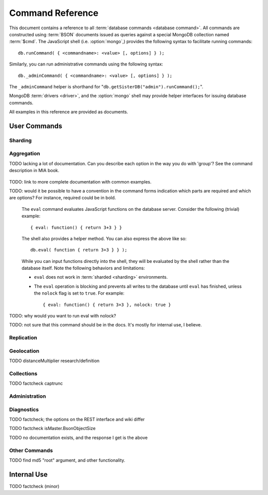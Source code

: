 =================
Command Reference
=================

.. default-domain:: mongodb
.. highlight:: javascript

This document contains a reference to all :term:`database commands
<database command>`. All commands are constructed using :term:`BSON`
documents issued as queries against a special MongoDB
collection named :term:`$cmd`. The JavaScript shell
(i.e. :option:`mongo`,) provides the following syntax to facilitate
running commands: ::

      db.runCommand( { <commandname>: <value> [, options] } );

Similarly, you can run administrative commands using the following
syntax: ::

      db._adminCommand( { <commandname>: <value> [, options] } );

The ``_adminCommand`` helper is shorthand for "``db.getSisterDB("admin").runCommand();``".

MongoDB :term:`drivers <driver>`, and the :option:`mongo` shell may
provide helper interfaces for issuing database commands.

All examples in this reference are provided as documents.

User Commands
-------------

Sharding
~~~~~~~~

.. seealso:: ":doc:`/core/sharding`" for more information about
   MongoDB's sharding functionality.

.. dbcommand:: addShard

   The ``addShard`` command registers a new with a sharded cluster.
   You must run this command against a :option:`mongos` instance. The command
   takes the following form: ::

        { addshard: "<hostname>:<port>" }

   Replace "``<hostname>:<port>``" with the hostname and port of the
   database instance you want to add as a shard. Because the
   :option:`mongos` instances do not have state and distribute
   configuration in the :term:`configdb`s, you send this
   command to only one :option:`mongos` instance.

   There are two optional parameters:

   - **name**. If no name is specified, a name will be automatically
     provided to uniquely identify the shard.
   - **maxSize** Unless specified, shards will consume the total amount
     of available space on their machines if necessary. Use the ``maxSize`` value to
     limit the amount of space the database can use.

     .. note::

        Specify a ``maxSize`` when you have machines with different
        disk capacities, or if you want to limit the amount of data on
        some shards.

.. dbcommand:: listShards

   Use the ``listShards`` command to return a list of configured
   shards. The command takes the following form: ::

        { listShards: 1 }

.. dbcommand:: enableSharding

   The ``enableSharding`` command enables sharding on a per-database
   level. Use the following command form: ::

        { enableSharding: 1 }

   Once you've enabled sharding in a database, you can use the :dbcommand:`shardCollection`
   command to begin the process of distributing data among the shards.

.. dbcommand:: shardCollection

   The ``shardCollection`` command marks a collection for sharding and
   will allow data to begin distributing among shards. You must run
   :dbcommand:`enableSharding` on a database before running the
   ``shardCollection`` command. ::

        { shardcollection: "<db>.<collection>", key: "<shardkey>" }

   This enables sharding for the collection specified by
   ``<collection>`` in the database named ``<db>``, using the key
   "``<shardkey>``" to distribute documents among the shard.

   Choosing the right shard key to effectively distribute load among
   your shards requires some planning. See
   :doc:`/core/sharding` for more information related to sharding and
   the choice of shard key.

   .. warning::

      There's no easy way to disable sharding once you've enabled it. In addition,
      shard keys are immutable. If you must revert a sharded cluster to a single
      node or replica set, you'll have to make a single backup of the entire cluster
      and then restore the backup to the standalone ``mongod``.

.. dbcommand:: shardingState

   The ``shardingState`` command returns ``true`` if the
   :option:`mongod` instance is a member of a sharded cluster. Run the
   command using the following syntax: ::

        { shardingState: 1 }

   .. admin-only

.. dbcommand:: removeshard

   Starts the process of removing a shard from a :term:`shard
   cluster`. This is a multi-stage process. Begin by issuing the following
   command: ::

        { removeshard : "shardName" }

   Here, "``shardName``` refers to the hostname of the shard that you wish
   to remove. The balancer will then begin migrating chunks from this
   shard to other shards in the cluster. This process happens slowly
   to avoid placing undue load on the overall cluster.

   The command returns immediately, with the following message: ::

        { msg : "draining started successfully" , state: "started" , shard: "shardName" , ok : 1 }

   If you run the command again, you'll see the following progress
   output: ::

        { msg: "draining ongoing" ,  state: "ongoing" , remaining: { chunks: 23 , dbs: 1 }, ok: 1 }

   The ``remaining`` :term:`document <JSON document>`" specifies how
   many chunks and databases remain on the shard. Use
   :dbcommand:`printShardingStatus` to list the databases that
   must be moved from the shard.

   Each database in a sharded cluster is assigned a primary shard. If the shard you want to remove
   is also the primary of one the cluster's databases, then you must manually move the database to
   a new shard. This can be only after the shard has been drained. See the :mongodb:command:`moveprimary` command
   for details.

   Once all chunks and databases have been removed from the shard, you
   may issue the command again, to return: ::

        { msg: "remove shard completed successfully , stage: "completed", host: "shardName", ok : 1 }

.. dbcommand:: moveprimary

   In a :term:`shard cluster`, this command reassigns a databases primary shard.
   The command takes the following form: ::

        { moveprimary : "test", to : "shard0001" }

   When the command returns, the database's primary location will have been
   shifted to the designated :term:`shard`. To fully decomission a
   shard, use the :mongodb:dbcommand:`removeshard` command.

   .. warning:: Do not use :mongodb:dbcommand:`moveprimary` if you have
      sharded collections and the :term:`draining` process has not
      completed.

Aggregation
~~~~~~~~~~~

.. dbcommand:: group

   The ``group`` command returns an array of grouped items. ``group``
   provides functionality analogous to the ``GROUP BY`` statement in
   SQL. Consider the following example: ::

        db.users.group(
                        {key: { school_id: true },
                         cond: { active: 1 },
                         reduce: function(obj, prev) { obj.total += 1; },
                         initial: { total: 0 }
                        }
                      );

   Here ``group`` runs against the collection "``users``" and
   counts the total number of active users from each school.
   Fields allowed by the group command include:

   - **key** a document specifying one or more fields to group on.
   - **reduce** a JavaScript function that aggregates (i.e., reduces) the
     grouped documents. This function typically counts or sums the fields being grouped on.
   - **initial** the starting value of the aggregation counter
     object.
   - **keyf** In lieu of ``key``, ``keyf`` takes a JavaScript function. For each document
     being grouped upon, the key function will return a key object. You'll use ``keyf``
     when the key must be calculated in real time.
     One typical use of ``keyf`` is to group documents by day of week. Set ``keyf`` in
     lieu of a key.
   - **cond** (optional) a query selector that filters the documents to be
     grouped on. This functions like a
     :dbcommand:`find()` query.
   - **finalize** (optional) a function applied to every
     result before the item is returned. You can use this to
     for post-processing or transformations.

   Consider the following limitations:

   - The results of the ``group`` command are returned as a single
     :term:`BSON` object and therefore must fit within the max BSON document
     size (16 MB).

   - You must ensure that there are fewer then 10,000 unique keys. If you have more than this,
     use :command:'mapReduce'.

   - The ``group`` command does not operate in :term:`sharded
     <sharding>` environments. Use :dbcommand:`mapReduce` in these
     situations.

   .. read-lock

.. dbcommand:: count

   The ``count`` command counts the number of documents in a collection. For example: ::

        db.collection.count():

   In the ``mongo`` shell, this returns the number of documents in the
   collection (e.g. ``collection``). You may also run this command
   using the ``runCommand`` functionality, with the following results:
   ::

        > db.runCommand( { count: "collection" } );
        { "n" : 10 , "ok" : 1 }

   The collection in this example has 10 documents.

   .. read-lock

.. dbcommand:: mapReduce

   The ``mapReduce`` command allows you to run map-reduce-style aggregations
   over a collection. ``mapReduce`` may create a collection to contain the results of
   the operation or may return the results inline. The ``mapReduce`` command has the
   following syntax: ::

        { mapreduce : <collection-name>,
           map : <map-function>,
           reduce : <reduce-function>,
           query : <query-filter-object>,
           sort : <sort-specifier document>,
           limit : <limits the number of documents in the input set>,
           out : <output style>,
           finalize : <finalize-function>,
           scope : <object where fields go into javascript global scope>,
           jsMode : true,
           verbose : true,
        }

   Only the ``map`` and ``reduce`` options are required, all other
   fields are optional. The ``map`` and ``reduce`` functions are
   written in JavaScript. See :doc:`/core/map-reduce` for more information
   on using the ``mapReduce`` command.

   .. slave-ok

.. dbcommand:: mapreduce.shardedfinish

   See :doc:`/core/map-reduce` for more information on mapReduce
   operations.

TODO lacking a lot of documentation. Can you describe each option in the way you do with 'group'? See the command description in MIA book.

   .. slave-ok

.. dbcommand:: findAndModify

   The ``findAndModify`` command atomically modifies and
   returns a single document. The command takes the following form: ::

        { findAndModify: collection, <options> }

   The shell and many :term:`drivers <driver>` also provide a
   ``db.findAndModify();`` method.

   The following options are available:

   - **query**: a query selector for choosing the document to modify.

   - **sort**: if the query selects multiple documents, the first document
     given by this sort clause will be the one modified.

   - **remove**: when ``true``, causes ``findAndModify`` to remove the
     selected document.

   - **update**: an :ref:`update operator <update-operators>`.
     to modify the selected document.

   - **new**: when ``true``, returns the modified document rather than the
     original. The ``new`` option is ignored for ``remove``
     operations.

   - **fields**: a subset of fields to
     return. See ":ref:`projection operators <projection-operators>`"
     for more information.

   - **upsert**: when ``true``, creates a new document if the specified
     ``query`` returns no documents.

TODO: link to more complete documentation with common examples.

.. dbcommand:: distinct

   The ``distinct`` command returns an array of distinct values for a
   given field across a single collection. The command takes the
   following form: ::

        { distinct: collection, key: age, query: { query: { field: { $exists: true } } } }

   Here, all distinct values of the field (or "``key``") ``age`` are
   returned in documents that match the query "``{ field: { $exists:
   true }``". **Note that the query is optional**.

   The shell and many :term:`drivers <driver>` provide a helper method that provides
   this functionality. You may prefer the following equivalent syntax: ::

       db.collection.distinct("age", { field: { $exists: true } } );

   The ``distinct`` command will use an index to locate and return
   data.

.. dbcommand:: eval

TODO: would it be possible to have a convention in the command forms indication which parts
are required and which are options? For instance, required could be in bold.


   The ``eval`` command evaluates JavaScript functions
   on the database server. Consider the following (trivial) example: ::

        { eval: function() { return 3+3 } }

   The shell also provides a helper method. You can also express
   the above like so: ::

        db.eval( function { return 3+3 } } );

   While you can input functions directly into the shell, they will be
   evaluated by the shell rather than the database itself. Note
   the following behaviors and limitations:

   - ``eval`` does not work in :term:`sharded <sharding>`
     environments.

   - The ``eval`` operation is blocking and prevents all writes to the
     database until ``eval`` has finished, unless the ``nolock`` flag
     is set to ``true``. For example: ::

           { eval: function() { return 3+3 }, nolock: true }

TODO: why would you want to run eval with nolock?

.. dbcommand:: dataSize

   The ``dataSize`` command returns the size data size for a set of
   data within a certian range: ::

        { dataSize: "database.collection", keyPattern: { field: 1 }, min: { field: 10 }, max: { field: 100 } }

   This will return a document that contains the size of all matching
   documents. Replace "``database.collection``" value with database
   and collection from your deployment. The ``keyPattern``, ``min``,
   and ``max`` parameters are options.

   The amount of time required to return ``dataSize`` depends on the
   amount of data in the collection.

TODO: not sure that this command should be in the docs. It's mostly for internal use, I believe.

Replication
~~~~~~~~~~~

.. seealso:: ":doc:`/core/replication`" for more information regarding
   replication.

.. dbcommand:: resync

   The ``resync`` command forces an out-of-date non-primary/master
   :option:`mongod` instance to re-synchronize itself.

   .. write-lock, slave-ok, admin-only.

.. dbcommand:: replSetFreeze

   To the greatest extent possible, the ``replSetFreeze`` command
   freezes the state of a member. Use the following syntax: ::

        { replSetFreeze: <seconds> }

   This will prevent the MongoDB instance from attempting to become
   primary until the time specified by "``<seconds>``". To reverse
   this operation and allow the instance to become primary, issue the
   following command: ::

        { replSetFreeze: 0 }

   Restarting the :option:`mongod` process also unfreezes a replica
   set member, allowing the :option:`mongod` instance to become
   primary again.

   ``replSetFreeze`` is an administrative command that must be issued
   against the ``admin`` database.

   .. slave-ok, admin-only

.. dbcommand:: replSetGetStatus


   The ``replSetGetStatus`` command returns the status of the replica
   set form the point of view of the current server, using the
   information derived from heartbeat packets set to the current
   instance by other members of the replica set. To get this status,
   Issue the following command on the :term:`admin database`: ::

        rs.status()

   Command prototype: ::

        { replSetGetStatus: 1 }

   .. slave-ok, admin-only

   .. seealso:: ":doc:`/reference/replica-status`"

.. dbcommand:: replSetInitiate

   The ``replSetInititate`` command creates a replica set. Use the
   following syntax: ::

         { replSetInitiate : <config_object> }

   The "``<config_object>``" is a :term:`JSON document` that holds the
   configuration of a replica set. Consider the following model of the
   most basic configuration for a 3-member replica set: ::

          {
              _id : <setname>,
               members : [
                   {_id : 0, host : <host0>},
                   {_id : 1, host : <host1>},
                   {_id : 2, host : <host2>},
               ]
          }

   The ``mongo`` shell provides the :js:func:`rs.conf()` function as a
   wrapper to `replSetInititate``.

        rs.initiate()

   .. slave-ok, admin-only

.. dbcommand:: replSetReconfig

   The ``replSetReconfig`` provides the ability to modify an existing
   replica set configuration. Use the following syntax to add
   configuration to a replica set: ::

        { replSetReconfig: <config_object> }

   The JavaScript shell provides the ``rs.reconfig()`` function
   command as a helper for replica set reconfiguration.

   Be aware of the following ``replSetReconfig`` behaviors:

   - You must issue this command to the admin database of the current
     primary database in the set.

   - A majority of the set's members must be operational for the
     changes to propagate properly.

   - This command can cause downtime as the set renegotiates
     master-status. Typically this is 10-20 seconds; however, you
     should always perform these operations during scheduled
     maintenance periods.

   - In some cases, ``replSetReconfig`` forces the current primary to
     step down and forces an election for primary among the members of
     the replica set. When this happens the set will drop all current
     collections.

   .. slave-ok, admin-only

.. dbcommand:: replSetStepDown

   The ``replSetStepDown`` command forces a :option:`mongod` instance
   to step down as primary, and then (attempt to) avoid reelection to
   primary for a specified number of seconds. Consider the following
   syntax for this admin-only command: ::

        { replSetStepDown: <seconds> }

   Specify the amount of time, in seconds, for the server to avoid
   reelection to primary. If you do not specify a value for
   ``<seconds>``, ``replSetStepDown`` will attempt to avoid reelection
   to primary for 60 seconds.

   .. warning:: This will force all clients currently connected to the
      database to disconnect, while the set elects a new primary
      node.

   .. slave-ok, admin-only

Geolocation
~~~~~~~~~~~

.. dbcommand:: geoNear

   The ``geoNear`` command provides an alternative to the
   :mongodb:dbcommand:`$near` operator. In addition to the
   functionality of ``$near``, ``geoNear`` returns the distance of
   each item from the specified point and additional diagnostic
   information. For example: ::

         { geoNear : "places" , near : [50,50], num : 10 }

   Here, ``geoNear`` returns the 10 items nearest to the coordinates
   ``[50,50]``. ``geoNear`` provides the following options (all
   distances are specified in the same units as the document
   coordinate system:)

   - The `near`` option allows you to specify coordinates (e.g. ``[ x,
     y ]``) to use as the center of a geographical query.
   - The ``num`` option specifies the (maximum) number of for the
     operation to return.
   - The ``maxDistance`` option allows you to limit results based on
     their distance from the initial coordinates.
   - The ``query`` option makes it possible to narrow the results
     with any standard MongoDB query.
   - The ``distanceMultiplier`` option is undocumented.

TODO distanceMultiplier research/definition

   .. read-lock, slave-ok

.. dbcommand:: geoSearch

   The ``geoSearch`` command provides an interface to MongoDB's
   :term:`haystack index` functionality. These indexes are useful for
   returning results based on geolocation coordinates *after*
   collecting results based on some other query (i.e. a "haystack.")
   Consider the following example: ::

        { geoSearch : "foo", near : [33, 33], maxDistance : 6, search : { type : "restaurant" }, limit : 30 }

   The above command returns all documents with a ``type`` filed that
   holds the a ``restaurants`` value with a maximum distance of 6
   units from the coordinates "``[30,33]``" up to a maximum of 30
   results.

   Unless specified the ``geoSearch`` command limits results to 50
   documents.

   .. read-lock, slave-ok

Collections
~~~~~~~~~~~

.. dbcommand:: drop

   The ``drop`` command removes an entire collection from a
   database. Consider the following syntax: ::

        { drop: "collection" }

   This drops entire collection named ``collection`` from the
   database. The ``mongo`` shell provides the equivalent helper
   method: ::

        db.collection.drop();

.. dbcommand:: cloneCollection

   The ``cloneCollection`` command copies a single collection from one
   server to another. Consider the following example:  ::

        { cloneCollection: collection1, from: <host>, query: { field { $exists: true } }, copyIndexes: false }

   Here, ``collection1`` one from the database host ``<host>`` is
   copied to the current database. Only documents that satisfy the
   query "``{ field: { $exists: true } }`` are copied, and none of the
   indexes are copied. The ``query`` and ``copyIndexes`` parameters
   are optional.

   ``cloneCollection`` creates a collection on the current database
   with the same name as the origin collection. If, in the above
   example, ``collection1`` exists in the local database, it is
   emptied before copying begins. Do not use ``cloneCollection`` for
   local operations.

.. dbcommand:: create

   The ``create`` command explicitly creates a collection. The command
   uses the following syntax: ::

        { create: "collection" }

   To create a capped collection  command in the following form.

        { create: "collection", capped: true, size: 40000, max: 9000 }

   The options for creating capped collections are:

   - **capped**, is "false," by default. Specify "``true``" to create
     a :term:`capped collection`.
   - **size** specifies a maximum "cap," in bytes for capped
     collections. If you specify a capped collection, you *must*
     specify a size cap.
   - **max** specifies a maximum "cap," in number of documents for
     capped collections. You must also specify ``size`` when
     specifying ``max``.

   If a collection has a cap on the number of documents and the size
   in bytes is reached first, older documents will be removed.

   The :js:func:`db.createCollection` provides a wrapper function that
   provides access to this functionality.

.. dbcommand:: convertToCapped

   The ``convertToCapped`` command converts an existing, non-capped
   collection to a :term:`capped collection`. Use the following
   syntax: ::

        {convertToCapped: "collection", size: 100000, max: 9000 }

   Here, ``collection`` (an existing collection) is converted to a
   capped collection, with a maximum size of 100 kilobytes (specified
   in bytes) or 9000 records. The options used to specify the
   parameters of a capped collection are:

   - **size** specifies a maximum "cap," in bytes for capped
     collections. If you specify a capped collection, you *must*
     specify a size cap.
   - **max** specifies a maximum "cap," in number of documents for
     capped collections. You must also specify ``size`` when
     specifying ``max``.

   If a collection has a cap on the number of documents and the size
   in bytes is reached, older documents will be removed.

.. dbcommand:: emptycapped

   The ``emptycapped`` command removes all documents from a capped
   collection. Use the following syntax: ::

        { emptycapped: "events" }

   This command removes all records from the capped collection named
   ``events``.

.. dbcommand:: captrunc

   The ``captrunc`` command removes (i.e. truncates) the most recent
   additions to a capped collection. Use the following syntax: ::

        { captrunc: "events", n: 1 }

   In this example, the last ``1`` item entered is removed from the
   capped collection named ``events``. The ``n`` value, specifies the
   number of documents to truncate.

   The command is not safe to use on non-capped collection.

   .. is this internal?

      The command, in my tests, removes documents from non-capped
      collections (but it does throw an error.

      There's also an "inc" option which modifies the behavior but I'm
      not sure what this stands for.

TODO factcheck captrunc

.. dbcommand:: rename Collection

   The ``renameCollection`` command changes the name of an existing
   collection. Use the following command to rename the collection
   named ``collection`` to ``events``: ::

        { renameCollection: store.collection, to: store.corpus }

   In this command, ``collection`` in the ``store`` database is
   renamed "``corpus``". This command must be run on the admin
   database, and thus requires specifying the database name
   (e.g. "``store``".)

   The shell helper "``renameCollection()``" exists to make renaming
   collections easier. Use the following command in the ``mongo``
   shell, which is equivalent to the command above:

        db.collection.renameCollection( "corpus" );

.. dbcommand:: collStats

   The ``collStats`` command returns a number of regarding a
   collection. Use the following syntax: ::

        { collStats: "database.collection" , scale : 1024 }

   Specify a collection in the form of "``database.collection``" and
   use the ``scale`` argument to control the output. The above example
   will display values in kilobytes.

   Consider the following example output: ::

        > db.collection.stats()
        {
                "ns" : "database.collection",   // database namespace
                "count" : 9,                    // number of documents
                "size" : 432,                   // collection size in bytes unless alternate scale used.
                "avgObjSize" : 48,              // average object size in bytes
                "storageSize" : 3840,           // (pre)allocated space for the collection
                "numExtents" : 1,               // extents are contiguously allocated chunks of datafile space
                "nindexes" : 2,                 // number of indexes
                "lastExtentSize" : 3840,
                "paddingFactor" : 1,            // padding can speed up updates if documents grow
                "flags" : 1,
                "totalIndexSize" : 16384,       // total index size in bytes
                "indexSizes" : {                // size of specific indexes in bytes
                        "_id_" : 8192,
                        "x_1" : 8192
                },
                "ok" : 1
        }

   The ``mongo`` shell also provides a helper. The following command
   is equivalent to the above: ::

        db.collection.stats();

.. dbcommand:: compact

   The ``compact`` command optimizes the storage for a single
   :term:`capped collection`. This is similar to the
   :dbcommand:`repairDatabase` command, except that ``compact`` operates
   on a single collection. The command uses the following syntax: ::

        { compact: "collection" }

   In this example, ``collection`` will be compacted. Generally, this
   operation defragments and optimizes the storage organization of the
   collection as well as rebuilds and optimizes indexes. Consider the
   following behaviors:

   - During a ``compact``, the database blocks all other activity.

   - In a :term:`replica set`, ``compact`` will refuse to run on the
     master node in a replica set unless the "``force: true``" option
     is specified. For example: ::

           { compact: "collection", force: true }

   - If you have journeying enabled and "kill" the ``compact``
     operation, or the database restarts during a ``compact``
     operation, no data will be lost, although indexes will be
     absent. Running ``compact`` without journaling may risk data
     loss.

     .. warning::

        Always have an up-to-date backup before performing server
        maintenance such as the ``compact`` operation.

   - ``compact`` requires a small amount of additional diskspace while
     running but unlike :dbcommand:`repairDatabase` it does *not* free
     space equal to the total size of the collection.

   - the ``compact`` command will not return until the operation is
     complete.

   - ``compact`` removes any :term:`padding factor` in the collection,
     which may impact performance if documents grow regularly.

   - ``compact`` commands do not replicate and can be run on slaves
     and replica set members.

   - :term:`Capped collections <capped collection>` cannot be
     compacted.

Administration
~~~~~~~~~~~~~~

.. dbcommand:: fsync

   ``fsync`` is an administrative command that forces the
   :option:`mongod` process to flush all pending writes to the data
   files. In default operation, full flush runs within every 60
   seconds. Running ``fsync`` in the course of normal operations is
   not required. The command takes the following form: ::

        { fsync: 1 }

   The ``fsync`` command is synchronous and returns only after the
   operation has completed. To run the command asynchronously, use the
   following syntax: ::

        { fsync: 1, async: true }

   The ``fsync`` operation blocks all other write operations for a
   while it runs. To toggle a write-lock using ``fsync``, add a lock
   argument, as follows: ::

        { fsync: 1, lock: true }

   Later, you will need to issue a command to unlock the
   database. This command will block until the operation is complete:
   when the command returns the database is unlocked. Such a command
   would resemble: ::

        { fsync: 1, lock: false }

   In the shell, the following helpers exist to simplify this
   process: ::

        db.fsyncLock();
        db.fsyncUnlock();

   .. versionadded:: 1.9.0
      The ``db.fsyncLock()`` and ``db.fsyncUnlock`` helpers in the
      shell.

.. dbcommand:: dropDatabase

   The ``dropDatabase`` command drops the database from MongoDB and
   deletes the associated data files. ``dropDatabase`` operates on the
   current database. In the shell issue the ``use <database>``
   command, replacing "``<database>``" with the name of the database
   you wish to delete. Then use the following command form: ::

        { dropDatabase: 1 }

   The ``mongo`` shell also provides the following helper method for
   this function operation: ::

        db.dropDatabase();

   .. write-lock

.. dbcommand:: dropIndexes

   The ``dropIndexes`` command provides the ability to drop or remove
   indexes for the current collection. The command either: removes all
   databases, or selectively drop indexes. To drop all indexes issue a
   command in the following format: ::

        { dropIndexes: "collection", index: "*" }

   Specify the field in the "index" parameter to drop indexes with a
   specific key pattern. For example, to drop all indexes of the
   "``age``" field, use the following command format: ::

        { dropIndexes: "collection", index: "age: 1" }

   The shell also provides the following command helper: ::

        db.collection.dropIndex();

   Use as above to drop all indexes in ``collection``, and specify
   fields to only drop specific indexes.

.. dbcommand:: clone

   The ``clone`` provides the ability to clone a database from a
   remote MongoDB instance to the current host. ``clone`` copies the
   database on the remote instance with the same name as the current
   database. The command takes the following form: ::

        { clone: "example.com" }

   Replace ``example.com`` above with the resolvable hostname for the
   MongoDB instance you wish to copy from. Note the following
   behaviors:

   - ``clone`` can run against a :term:`slave` or a
     non-:term:`primary` member of a :term:`replica set`.
   - ``clone`` does not snapshot the database. If the copied database
     is updated at any point during the clone operation the resulting
     database may be inconsistent.
   - You must run ``clone`` on the **destination server**.
   - The destination server is not locked during the duration of the
     ``clone`` operation, and ``clone`` will occasionally yield to
     allow other operations.

   See :dbcommand:`copydb`  for similar functionality.

.. dbcommand:: closeAllDatabases

   The ``closeAllDatabases`` command forces :option:`mongod` to close
   all open database files. The command takes the following form: ::

        { closeAllDatabases: 1 }

   .. note::

      A new request will cause the :option:`mongod` to immediately
      reopen the database files. As a result this command is primarily
      useful for testing purposes

.. dbcommand:: repairDatabase

   The ``repairDatabase`` command checks and repairs errors and
   inconsistencies with the data storage. The command is analogous to
   a ``fsck`` command for file systems. If your :option:`mongod`
   instance is not running with journaling and you experience an
   unexpected system restart or crash, you should run the
   ``repairDatabase`` command to ensure that there are no errors in
   the data storage. Additionally, the ``repairDatabase`` command will
   compact the database, providing functionality equivalent to the
   :dbcommand:`compact` command. Use the following syntax.

        { repairDatabase: 1 }

   Be aware that this command can take a long time to run depending on
   the size of your database.

   This command is accessible via a number of different avenues. You
   may:

   - Use the shell to run the above command, as above.

   - Run :option:`mongod` directly from your system's shell. Make sure
     that :option:`mongod` isn't already running, and that you issue
     this command as a user that has access to MongoDB's data
     files. Run as: ::

           $ mongod --repair

     .. note::

        This command will fail if your database is not a master or
        primary. Restart the server on another port without the
        ``--replSet`` option.

   - Use the following shell helper: ::

           db.repairDatabase();

   .. note::

      When :term:`journaling` is enabled, there is no need to run
      ``repairDatabase``.

.. dbcommand:: shutdown

   The ``shutdown`` command shuts down the database process. The
   command takes the following form: ::

        { shutdown: 1 }

   .. note::

      The ``shutdown`` command must be run against the admin
      database. Additionally, the command must be issued from a
      connection on localhost, or the connection must be
      authenticated.

   For :doc:`replica set </core/replication>` users, if the current
   node is primary and no other members of the set are less than 10
   seconds behind the node then the server will not shut down without
   a "force" option. See the following example: ::

        { shutdown: 1, force: true }

   The ``shutdown`` command also supports a ``timeoutSecs`` argument
   which allows you to specify a number of seconds to wait for other
   members of the replica set to catch up. That command resembles: ::

        { shutdown: 1, timeoutSecs: 60 }

   The ``mongo`` shell also provides the following helper method: ::

        db.shutdownServer();

.. dbcommand:: copydb

   The ``copydb`` command copies a database from another host to the
   current host. This provides similar functionality to
   :dbcommand:`clone`, but provides additional flexibility. The command
   uses the following syntax: ::

        { copydb: 1:
          fromhost: <hostname>,
          fromdb: <db>,
          todb: <db>,
          slaveOk: <bool>,
          username: <username>,
          password: <password>,
          nonce: <nonce>,
          key: <key> }

   The following arguments are optional:

   - slaveOK
   - username
   - password
   - nonce
   - key

   Be aware of the following behaviors:

   - ``copydb`` can run against a :term:`slave` or a
     non-:term:`primary` member of a :term:`replica set`.

   - ``copydb`` does not snapshot the database. If the copied database is
     updated at any point during the copydb operation the resulting
     database may be inconsistent.

   - You must run ``copydb`` on the **destination server**.

   - The destination server is not locked during the duration of the
     ``copydb`` operation, and ``copydb`` will occasionally yield to
     other operations.

.. dbcommand:: logout

   The ``logout`` command forces the current session to end the
   current authentication session. The command takes the following
   syntax: ::

        { logout: 1 }

   .. note::

      If you're not logged on using authentication this command will
      have no effect.

.. dbcommand:: logRotate

   ``logRotate`` is an admin only command that allows you to rotate
   the MongoDB commands to prevent a single logfile from consuming too
   much disk space. Use the following syntax: ::

        { logRotate: 1 }

   .. note::

      Your :option:`mongod` instance needs to be running with the
      ``--logpath <file>`` option for the ``logRotate`` command.

   You may also rotate the logs by sending the :option:`mongod` process the
   ``SIGUSR1`` signal.

   Rotated files have a number appended to the file name.

   .. note::

     The ``logRotate`` command is not available to mongod instances
     running on windows systems.

.. dbcommand:: setParameter

   ``setParamenter`` is an administrative command for modifying the
   operational parameters of the MongoDB instance. The
   ``setParameter`` command must be issued against the ``admin``
   database.  The command takes form: ::

        { setParameter: 1, <option>: <value> }

   Replace the ``<option>`` with one of the following options
   supported by this command:

   - **journalCommitInterval** specify a ``<value>`` between 1 and 500
     to control the number of milliseconds (ms) between journal
     commits.

   - **logLevel** specify a ``<value>`` as an integer between ``0``
     and ``5`` to determine the verbosity of the logging.

   - **notablescan** specify a "``true``" or "``false``" value for this
     option allow or disable collection (e.g. table) scans.

   - **quiet** specify a "``true``" or "``false``" value for this
     option to enable or disable a quiet logging mode. This toggles
     the same option as running :option:`mongod` with the
     ":option:`--quiet <mongod --quiet>``" flag. This will suppress
     logging of the following messages:

     - Connection events: accepted and closed.
     - Commands: :dbcommand:`drop`, :dbcommand:`dropIndex`, and
       :dbcommand:`daglogging`, :dbcommand:`validate`, :command;`clean`.
     - Replication synchronization activity.

   - **syncdelay** specify a ``<value>``, in seconds, to control the
     interval that the :option:`mongod` flushes memory to disk. By
     default :option:`mongod` will flush memory to disk every 60
     seconds.

   .. slave-ok, admin-only

.. dbcommand:: getParameter

   ``getParemeter`` is an administrative command for retrieving the
   current operational parameters for a MongoDB instance. Issue
   commands against the ``admin`` database in the following form: ::

        { getParameter: 1, <option>: 1 }

   The values specified for ``getParameter`` and ``<option>`` do not
   effect the output. The command provides visibility for the
   following options:

   - **quiet**
   - **notablescan**
   - **logLevel**
   - **syncdelay**

   See :dbcommand:`setParameter` for more regarding these parameters.

   .. slave-ok, admin-only

Diagnostics
~~~~~~~~~~~

.. dbcommand:: dbStats

   The ``dbStats`` command returns a document with information
   regarding a specific database. This command does not return
   instantly, and the time required to run the command depends on the
   total size of the database. The command takes the following syntax:

        { dbStats: 1, scale: 1 }

   The value of the argument (e.g. ``1`` above) to ``dbStats`` does
   not effect the output of the command. The "``scale``" option
   allows you to configure how the values of bytes are
   scaled. For example, specify a "``scale``" value of "``1024``" to
   display kilobytes rather than bytes.

   In the ``mongo`` shell the :js:func:`db.stats()` function provides
   a wrapper around this functionality. See the
   ":doc:`/reference/database-statistics`" document for an overview of
   this output.

.. dbcommand:: connPoolStats

   The command ``connPoolStats`` returns information regarding the
   number of open connections to the current database instance
   including client connections and server-to-server connections for
   replication and clustering. The command takes the following form:
   ::

        { connPoolStats: 1 }

   The value of the argument (e.g. ``1`` above) does not effect the
   output of the command.

.. dbcommand:: getCmdLineOpts

   The ``getCmdLineOpts`` command returns a document with information
   regarding the runtime options used by the MongoDB server. Consider
   the following syntax: ::

        { getCmdLineOpts: 1 }

   The value of the argument (e.g. ``1`` above) does not effect the
   output of the command.

   This command returns a document with two fields, "``argv``" and
   "``parsed``". The "``argv``" field contains an array with each item
   from the command string that invoked :option:`mongod`. The document
   in the "``parsed``" field includes all runtime options, including
   those parsed from the command line and those specified in the
   configuration file (if specified.)

.. dbcommand:: validate

   The ``validate`` command checks the contents of a namespace by
   scanning data structures,  and indexes for correctness. The command
   can be slow to run particularly on larger data sets. Consider the
   following syntax: ::

        { validate: "collection" }

   This command will validate the contents of the collection named
   "``collection``". You may also specify one of the following
   options:

   - "``full: true``" provides a more thorough scan of the data.

   - "``scandata: false``" skips the scan of the base collection
     without skipping the scan of the index.

   The ``mongo`` shell also provides a shell wrapper which is
   equivalent to the first example above: ::

        db.collection.validate();

TODO factcheck; the options on the REST interface and wiki differ

.. dbcommand:: top

   The ``top`` command returns raw usage of each database, and
   provides amount of time, in microseconds, used and a count of
   operations for the following event types:

   - total
   - readLock
   - writeLock
   - queries
   - getmore
   - insert
   - update
   - remove
   - commands.

   The command takes the following form: ::

        { top: 1 }

   The value of the argument (e.g. ``1`` above) does not effect the
   output of the command.

.. dbcommand:: buildInfo

   The ``bulidInfo`` command returns information regarding the build
   of MongoDB currently running. The command takes the following
   form: ::

         { buildInfo: 1 }

   The value of the argument (e.g. ``1`` above) does not effect the
   output of the command. The data returned includes:

   - The version of MongoDB currently running.
   - The information about the system that built the
     ":option:`mongod`" binary, including a timestamp for the build.
   - The architecture of the binary (i.e. 64 or 32 bits)
   - The maximum :term:`BSON` object size in bytes (in the field
     "``maxBsonObjectSize``".)

   ``buildInfo`` must be issued while using the ``admin`` database.

.. dbcommand:: getLastError

   The ``getLastError`` command returns the error status of the last
   operation *on this connection*. Consider the following syntax: ::

        { getLastError: 1 }

   The value of the argument (e.g. ``1`` above) does not effect the
   output of the command. The following options are available:

   - "``fsync: true``" run an :dbcommand:`fsync` before returning. If
     your database is running with :doc:`journaling
     </core/journaling>`, this option will instead wait for the next
     journal commit before returning.
   - "``j: true``" waits for the next journal commit before
     returning.
   - "``w: <n>``" waits for replication to "``<n>``" number of
     servers before returning. If specified this value will include
     the current host. You may also specify the "``majority``" keyword
     so that the command will wait until more than 50% of a
     :term:`replica set` have successfully written this data.
   - "``wtimeout: <ms>``" provides a timeout for for the "``w``"
     option. Specify this value in milliseconds.

   .. seealso:: ":ref:`Replica Set Write Propagation <replica-set-write-propagation>`"
      and ":js:func:`db.getLastError()`."


.. dbcommand:: getLog

   The ``getLog`` command returns a document with a ``log`` array that
   contains recent messages from the :option:`mongod` process's
   log. Use the following syntax: ::

        { getLog: <log> }

   Replace "``<log>``" with one of the following values:

   - ``"startupWarnings"`` - to generate logs that *may* contain
     errors or warnings from MongoDB's log from the when the current
     process started.

   - ``"global"`` - to generate the most recent log events from the
     database. This is equivalent to running the "``tail``" command on
     the :option:`mongod` log in the system shell.

.. dbcommand:: listDatabases

   The ``listDatabases`` command provides a list of the extant
   databases along with basic statistics regarding the database. The
   command takes the following form: ::

        { listDatabases: 1 }

   The value (e.g. ``1``) does not effect the output of the
   command. ``listDatabases`` returns documents for each database, within
   the "``databases``" array as well a ``totalSize`` field which
   contains the total amount of disk space used for the database in
   bytes. The documents for each database contain a "``name``" field
   with the database name, a "``sizeOnDisk``" field with the total
   size of the database file on disk in bytes, and the "``empty``"
   field with a true or false value.

.. dbcommand:: cursorInfo

   The ``cursorInfo`` command returns information about current cursor
   allotment and use. Use the following form: ::

        { cursorInfo: 1 }

   The value (e.g. ``1`` above,) does not effect the output of the
   command. ``cursorInfo`` provides values for the total number of
   open cursors ("``totalOpen``",) the size of client cursors in
   current use ("``clientCursors_size``",) and the number of timed out
   cursors since the last server restart ("``timedOut``".)

.. dbcommand:: isMaster

   The ``isMaster`` provides a basic overview of the current
   replication configuration, and is typically used by :term:`drivers
   <driver>` and :term:`clients <client>` to discover members of a
   :term:`replica set`.

   The command takes the following form: ::

        { isMaster: 1 }

   This command will returns a JSON document that contains the
   following data:

   .. js:data:: isMaster.setname

      Contains the name of the current set, in the form of a string.

   .. js:data:: isMaster.ismaster

      Contains a boolean value. If the field is "``true``", then
      the current node is the :term:`primary` node in the
      :term:`replica set`.

   .. js:data:: isMaster.secondary

      Contains a boolean value. If the field is "``true``", then the
      current node is a :term:`secondary` node in a :term:`replica
      set`.

   .. js:data:: isMaster.hosts

      Contains an array. The array holds a list of strings in the
      format of "[hostname]:[port]", contain all nodes in the
      :term:`replica set` that are not ":term:`hidden <hidden
      node>`". This is used by :term:`drivers <driver>` and
      :term:`clients <client>` to distribute read operations to
      secondary nodes, depending on :term:`read preference`.

   .. js:data:: isMaster.primary

      Contains a string in the "``[hostname]:[port]``" format that
      describes the primary node in the current :term:`replica set`.

   .. js:data:: isMaster.me

      Contains a string in the "``[hostname]:[port]``" form that
      describes the node that responding to this command.

   .. js:data:: isMaster.maxBsonObjectSize

      Contains the max size of a :term:`BSON` object in bytes.

   .. js:data:: isMaster.ok

      Returns ``1`` if the command completes successfully with out
      errors.

TODO factcheck isMaster.BsonObjectSize

.. dbcommand:: ping

   The ``ping`` command is used to test the server to ensure that it
   is running. This command will return immediately even if the server
   has a db lock. Issue the command with the following syntax: ::

        { ping: 1 }

   The value (e.g. ``1`` above,) does not impact the behavior of the
   command.

.. dbcommand:: journalLatencyTest

   ``journalLatencyTest`` is an admin command that tests the length of
   time required to write and perform a file system sync (e.g. fsync)
   for a file in the journal directory. The command syntax is: ::

         { journalLatencyTest: 1 }

   The value (i.e. ``1`` above), does not effect the operation of the
   command.

.. dbcommand:: availableQueryOptions

   { "options" : 254, "ok" : 1 }

TODO no documentation exists, and the response I get is the above

.. dbcommand:: serverStatus

   The ``serverStatus`` command returns a document that provides an
   overview of the database process' state. The command takes the
   following form: ::

        { serverStatus: 1 }

   The value (i.e. ``1`` above), does not effect the operation of the
   command.

   .. seealso:: :js:func:`db.serverStatus()` and ":doc:`/reference/server-status`"

.. dbcommand:: resetError

   The ``resetError`` command resets the error status. Use this
   command with :dbcommand:`getPrevError`` command.

   .. seealso:: :js:func:`db.resetError()`

.. dbcommand:: getPrevError

   The ``getPrevError`` command returns the errors since the last
   :dbcommand:`resetError` command.

   .. seealso:: :js:func:`db.getPrevError()`

.. dbcommand:: forceerror

   The force error command is for testing purposes only. Use
   ``forceerror`` to force a user assertion exception.

.. dbcommand:: profile

   Use the ``profile`` command to enable, disable or change the
   profile level. Use the following syntax: ::

        { profile: -1 }

   The following profiling levels are available:

   - ``0`` - off; no profiling.
   - ``1`` - on; log slow operations only.
   - ``2`` - on; log all operations.
   - ``-1`` - return the current profiling level.

   .. seealso:: Additional documentation regarding database profiling
                :ref:`Database Profiling <database-profiling>`.

   .. seealso:: ":js:func:`db.getProfilingStatus()`" and
                ":js:func:`db.setProfilingLevel()`" provide wrappers
                around this functionality in the :option:`mongo`
                shell.

.. dbcommand:: listCommands

   The ``listCommands`` command generates a list of all database
   commands implemented in the running version of :option:`mongod`.

   .. slave-ok

Other Commands
~~~~~~~~~~~~~~

.. dbcommand:: reIndex

   The ``reIndex`` command triggers a rebuild of all indexes for a
   specified collection. Use the following syntax: ::

        { reIndex: "collection" }

   Indexes are automatically compacted as they are updated. In routine
   operations ``reIndex`` is unnecessary; however, you may wish if the
   collection size changed significantly or the indexes are consuming
   a disproportionate amount of disk space. The ``reIndex`` process is
   blocking, and will be slow for larger collections. You can also
   call ``reIndex`` using the following form: ::

        db.collection.reIndex();

.. dbcommand:: filemd5

   The ``filemd5`` command returns :term:`md5` hashes for every object
   in a :term:`GridFS` store. Use the following syntax: ::

        { filemd5: "style-guide.rst" }

TODO find md5 "root" argument, and other functionality.

Internal Use
------------

.. dbcommand:: setShardVersion

   ``setShardVersion`` is an internal command that supports sharding
   functionality.

   .. admin-only

.. dbcommand:: getShardVersion

   ``getShardVersion`` is an internal command that supports sharding
   functionality.

   .. admin-only

.. dbcommand:: unsetSharding

   ``unsetSharding`` is an internal command that supports sharding
   functionality.

   .. slave-ok, admin-only

.. dbcommand:: whatsmyuri

   ``whatsmyuri`` is an internal command.

   .. slave-ok

.. dbcommand:: features

   ``features`` is an internal command that returns the build-level
   feature settings.

   .. slave-ok

.. dbcommand:: driverOIDTest

   ``driverOIDTest`` is an internal command.

   .. slave-ok

.. dbcommand:: diagLogging

   ``diagLogging`` is an internal command.

   .. write-lock, slave-ok,

.. dbcommand:: copydbgetnonce

   ``copydbgetnonce`` is an internal command.

   .. write-lock, admin-only

.. dbcommand:: dbHash

   ``dbHash`` is an internal command.

   .. slave-ok, read-lock

.. dbcommand:: medianKey

   ``medianKey`` is an internal command.

   .. slave-ok, read-lock

.. dbcommand:: geoWalk

   ``geoWalk`` is an internal command.

   .. read-lock, slave-ok

.. dbcommand:: sleep

   ``sleep` an internal command for testing purposes. The ``sleep``
   command forces the db block all operations. It takes the following
   options: ::

        { sleep: { w: true, secs: <seconds> } }

   The above command places the :option:`mongod` instance in a
   "write-lock" state for a specified (i.e. ``<seconds>``) number of
   seconds. Without arguments, ``sleep``, causes a "read lock" for 100
   seconds.

.. dbcommand:: getnonce

   ``getnonce`` is an internal command.

   .. slave-ok

.. dbcommand:: getoptime

   ``getoptime`` is an internal command.

   .. slave-ok

.. dbcommand:: godinsert

   ``godinsert`` is an internal command for testing purposes only.

   .. write-lock, slave-ok

.. dbcommand:: clean

   ``clean`` is an internal command.

   .. write-lock, slave-ok

.. dbcommand:: applyOps

   ``applyOps`` is an internal command that supports sharding
   functionality.

   .. write-lock

.. dbcommand:: replSetElect

   ``replSetElect`` is an internal command that support replica set
   functionality.

   .. slave-ok, admin-only

.. dbcommand:: replSetGetRBID

   ``replSetGetRBID`` is an internal command that support replica set
   functionality.

   .. slave-ok, admin-only

.. dbcommand:: replSetHeartbeat

   ``replSetheThis`` is an internal command that support replica set functionality.

   .. slave-ok

.. dbcommand:: replSetFresh

   ``replSetFresh`` is an internal command that support replica set
   functionality.

   .. slave-ok, admin-only

.. dbcommand:: writeBacksQueued

   ``writeBacksQueued`` is an internal command that returns true if
   there are operations in the write back queue when
   ``writeBacksQueued`` was called.

   .. slave-ok, admin-only

TODO factcheck (minor)

.. dbcommand:: connPoolSync

   ``connPoolSync`` is an internal command.

   .. slave-ok

.. dbcommand:: checkShardingIndex

   ``checkShardingIndex`` is an internal command that supports the
   sharding functionality.

   .. read-lock

.. dbcommand:: getShardMap

   ``getShardMap`` is an internal command that supports the sharding
   functionality.

   .. slave-ok, admin-only

.. dbcommand:: splitChunk

   ``splitChunk`` is an internal command. Use the
   :js:func:`sh.splitFind()` and :js:func:`splitAt()` functions in the
   :option:`mongo` shell to access this functionality.

   .. admin-only.

.. dbcommand:: writebacklisten

   ``writebacklisten`` is an internal command.

   .. slave-ok, admin-only

.. dbcommand:: replSetTest

   ``replSetTest`` is internal diagnostic command used for regression
   tests that supports replica set functionality.

   .. slave-ok, admin-only

.. dbcommand:: moveChunk

   ``moveChunk`` is an internal command that supports the sharding
   functionalty and should not be called directly. Use the
   :js:func:`sh.moveChunk()` function in the :option:`mongo` shell to
   access this functionality.

   .. admin-only

.. dbcommand:: authenticate

   ``authenticate`` is an internal command.

   .. read-lock, slave-ok

.. dbcommand:: handshake

   ``handshake`` is an internal command.

   .. slave-ok

.. dbcommand:: _isSelf

   ``_isSelf`` is an internal command.

   .. slave-ok

.. dbcommand:: _migrateClone

   ``_migrateClone`` is an internal command and should not be called
   directly.

   .. admin-only

.. dbcommand:: _recvChunkAbort

   ``_recvChunkAbort`` is an internal command and should not be called
   directly.

   .. admin-only

.. dbcommand:: _recvChunkCommit

   ``_recvChunkCommit`` is an internal command and should not be
   called directly.

   .. admin-only

.. dbcommand:: _recvChunkStatus

   ``_recvChunkStatus`` is an internal command and should not be
   called directly.

   .. admin-only

.. dbcommand:: _skewClockCommand

   ``skewClockCommand`` is an internal command and should not be
   called directly.

   .. admin-only

.. dbcommand:: _testDistLockWithSkew

   ``_testDistLockWithSkew`` is an internal command and should not be
   called directly.

   .. admin-only

.. dbcommand:: _testDistLockWithSyncCluster

   ``_testDistLockWithSyncCluster`` is an internal command and should
   not be called directly.

   .. admin-only

.. dbcommand:: _transferMods

   ``_transferMods`` is an internal command and should not be called
   directly.

   .. admin-only

.. dbcommand:: _recvChunkStart

   ``_recvChunkStart`` is an internal command and should not be called
   directly.

   .. admin-only, write-lock
